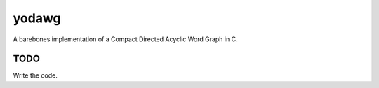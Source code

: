 ======
yodawg
======

A barebones implementation of a Compact Directed Acyclic Word Graph in C.


TODO
====

Write the code.
